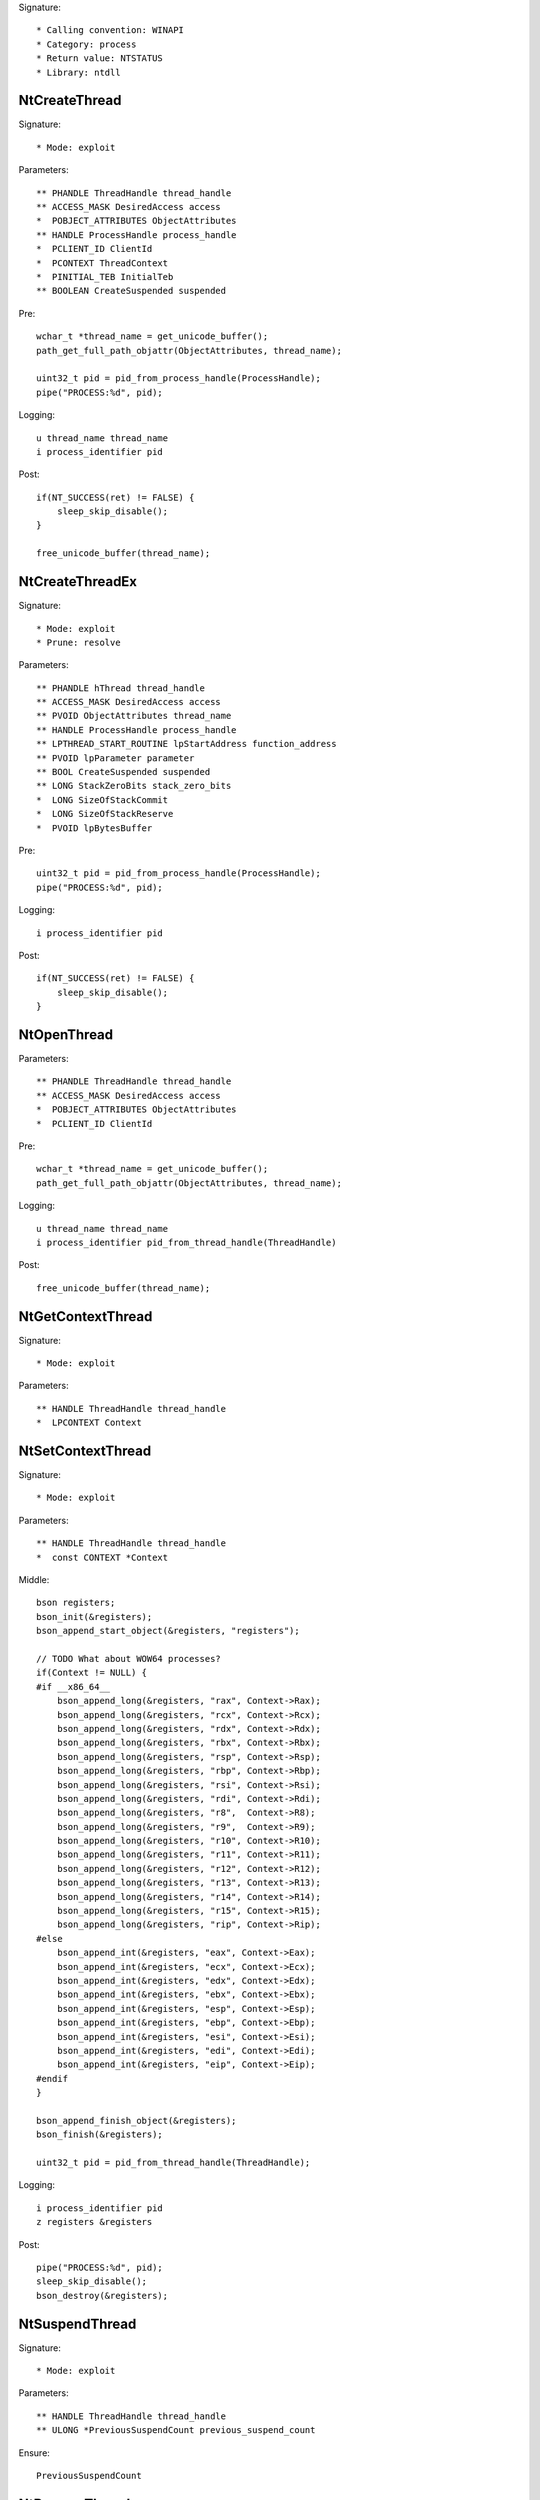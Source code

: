 Signature::

    * Calling convention: WINAPI
    * Category: process
    * Return value: NTSTATUS
    * Library: ntdll


NtCreateThread
==============

Signature::

    * Mode: exploit

Parameters::

    ** PHANDLE ThreadHandle thread_handle
    ** ACCESS_MASK DesiredAccess access
    *  POBJECT_ATTRIBUTES ObjectAttributes
    ** HANDLE ProcessHandle process_handle
    *  PCLIENT_ID ClientId
    *  PCONTEXT ThreadContext
    *  PINITIAL_TEB InitialTeb
    ** BOOLEAN CreateSuspended suspended

Pre::

    wchar_t *thread_name = get_unicode_buffer();
    path_get_full_path_objattr(ObjectAttributes, thread_name);

    uint32_t pid = pid_from_process_handle(ProcessHandle);
    pipe("PROCESS:%d", pid);

Logging::

    u thread_name thread_name
    i process_identifier pid

Post::

    if(NT_SUCCESS(ret) != FALSE) {
        sleep_skip_disable();
    }

    free_unicode_buffer(thread_name);


NtCreateThreadEx
================

Signature::

    * Mode: exploit
    * Prune: resolve

Parameters::

    ** PHANDLE hThread thread_handle
    ** ACCESS_MASK DesiredAccess access
    ** PVOID ObjectAttributes thread_name
    ** HANDLE ProcessHandle process_handle
    ** LPTHREAD_START_ROUTINE lpStartAddress function_address
    ** PVOID lpParameter parameter
    ** BOOL CreateSuspended suspended
    ** LONG StackZeroBits stack_zero_bits
    *  LONG SizeOfStackCommit
    *  LONG SizeOfStackReserve
    *  PVOID lpBytesBuffer

Pre::

    uint32_t pid = pid_from_process_handle(ProcessHandle);
    pipe("PROCESS:%d", pid);

Logging::

    i process_identifier pid

Post::

    if(NT_SUCCESS(ret) != FALSE) {
        sleep_skip_disable();
    }


NtOpenThread
============

Parameters::

    ** PHANDLE ThreadHandle thread_handle
    ** ACCESS_MASK DesiredAccess access
    *  POBJECT_ATTRIBUTES ObjectAttributes
    *  PCLIENT_ID ClientId

Pre::

    wchar_t *thread_name = get_unicode_buffer();
    path_get_full_path_objattr(ObjectAttributes, thread_name);

Logging::

    u thread_name thread_name
    i process_identifier pid_from_thread_handle(ThreadHandle)

Post::

    free_unicode_buffer(thread_name);


NtGetContextThread
==================

Signature::

    * Mode: exploit

Parameters::

    ** HANDLE ThreadHandle thread_handle
    *  LPCONTEXT Context


NtSetContextThread
==================

Signature::

    * Mode: exploit

Parameters::

    ** HANDLE ThreadHandle thread_handle
    *  const CONTEXT *Context

Middle::

    bson registers;
    bson_init(&registers);
    bson_append_start_object(&registers, "registers");

    // TODO What about WOW64 processes?
    if(Context != NULL) {
    #if __x86_64__
        bson_append_long(&registers, "rax", Context->Rax);
        bson_append_long(&registers, "rcx", Context->Rcx);
        bson_append_long(&registers, "rdx", Context->Rdx);
        bson_append_long(&registers, "rbx", Context->Rbx);
        bson_append_long(&registers, "rsp", Context->Rsp);
        bson_append_long(&registers, "rbp", Context->Rbp);
        bson_append_long(&registers, "rsi", Context->Rsi);
        bson_append_long(&registers, "rdi", Context->Rdi);
        bson_append_long(&registers, "r8",  Context->R8);
        bson_append_long(&registers, "r9",  Context->R9);
        bson_append_long(&registers, "r10", Context->R10);
        bson_append_long(&registers, "r11", Context->R11);
        bson_append_long(&registers, "r12", Context->R12);
        bson_append_long(&registers, "r13", Context->R13);
        bson_append_long(&registers, "r14", Context->R14);
        bson_append_long(&registers, "r15", Context->R15);
        bson_append_long(&registers, "rip", Context->Rip);
    #else
        bson_append_int(&registers, "eax", Context->Eax);
        bson_append_int(&registers, "ecx", Context->Ecx);
        bson_append_int(&registers, "edx", Context->Edx);
        bson_append_int(&registers, "ebx", Context->Ebx);
        bson_append_int(&registers, "esp", Context->Esp);
        bson_append_int(&registers, "ebp", Context->Ebp);
        bson_append_int(&registers, "esi", Context->Esi);
        bson_append_int(&registers, "edi", Context->Edi);
        bson_append_int(&registers, "eip", Context->Eip);
    #endif
    }

    bson_append_finish_object(&registers);
    bson_finish(&registers);

    uint32_t pid = pid_from_thread_handle(ThreadHandle);

Logging::

    i process_identifier pid
    z registers &registers

Post::

    pipe("PROCESS:%d", pid);
    sleep_skip_disable();
    bson_destroy(&registers);


NtSuspendThread
===============

Signature::

    * Mode: exploit

Parameters::

    ** HANDLE ThreadHandle thread_handle
    ** ULONG *PreviousSuspendCount previous_suspend_count

Ensure::

    PreviousSuspendCount


NtResumeThread
==============

Signature::

    * Mode: exploit

Parameters::

    ** HANDLE ThreadHandle thread_handle
    ** ULONG *SuspendCount suspend_count

Ensure::

    SuspendCount

Pre::

    uint32_t pid = pid_from_thread_handle(ThreadHandle);
    if(pid != get_current_process_id()) {
        pipe("PROCESS:%d", pid);
        pipe("DUMPMEM:%d", pid);
    }

Logging::

    i process_identifier pid

Post::

    if(NT_SUCCESS(ret) != FALSE) {
        sleep_skip_disable();
    }


NtTerminateThread
=================

Parameters::

    ** HANDLE ThreadHandle thread_handle
    ** NTSTATUS ExitStatus status_code


RtlCreateUserThread
===================

Signature::

    * Mode: exploit

Parameters::

    ** HANDLE ProcessHandle process_handle
    *  PSECURITY_DESCRIPTOR SecurityDescriptor
    ** BOOLEAN CreateSuspended suspended
    *  ULONG StackZeroBits
    *  PULONG StackReserved
    *  PULONG StackCommit
    ** PVOID StartAddress function_address
    ** PVOID StartParameter parameter
    ** PHANDLE ThreadHandle thread_handle
    *  PCLIENT_ID ClientId

Pre::

    pipe("PROCESS:%d", pid_from_process_handle(ProcessHandle));

Post::

    if(NT_SUCCESS(ret) != FALSE) {
        sleep_skip_disable();
    }


NtQueueApcThread
================

Signature::

    * Mode: exploit

Parameters::

    ** HANDLE ThreadHandle thread_handle
    *  PIO_APC_ROUTINE ApcRoutine
    ** PVOID ApcRoutineContext function_address
    ** PIO_STATUS_BLOCK ApcStatusBlock parameter
    *  ULONG ApcReserved

Pre::

    pipe("PROCESS:%d", pid_from_thread_handle(ThreadHandle));

Logging::

    i process_identifier pid_from_thread_handle(ThreadHandle)

Post::

    if(NT_SUCCESS(ret) != FALSE) {
        sleep_skip_disable();
    }
